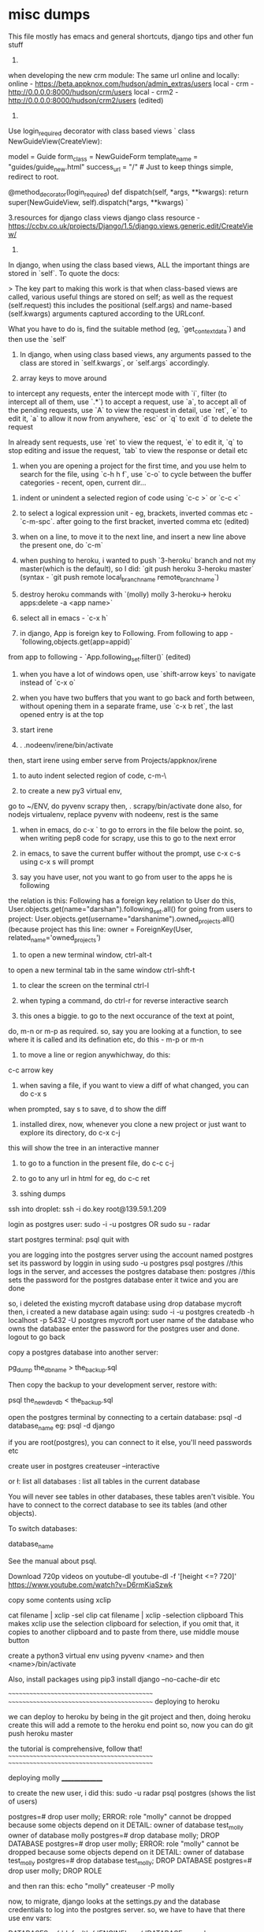 * misc dumps

This file mostly has emacs and general shortcuts, django tips and other fun stuff

1.
when developing the new crm module:
The same url online and locally:
online - https://beta.appknox.com/hudson/admin_extras/users
local - crm - http://0.0.0.0:8000/hudson/crm/users
local - crm2 - http://0.0.0.0:8000/hudson/crm2/users (edited)


2.
Use login_required decorator with class based views
`
class NewGuideView(CreateView):

   model = Guide
   form_class = NewGuideForm
   template_name = "guides/guide_new.html"
   success_url = "/" # Just to keep things simple, redirect to root.

   @method_decorator(login_required)
   def dispatch(self, *args, **kwargs):
       return super(NewGuideView, self).dispatch(*args, **kwargs)
`

3.resources for django class views
django class resource - https://ccbv.co.uk/projects/Django/1.5/django.views.generic.edit/CreateView/

4.
In django, when using the class based views, ALL the important things are stored in `self`. To quote the docs:

> The key part to making this work is that when class-based views are called, various useful things are stored on self; as well as the request (self.request) this includes the positional (self.args) and name-based (self.kwargs) arguments captured according to the URLconf.

What you have to do is, find the suitable method (eg, `get_context_data`) and then use the `self`



5. In django, when using class based views, any arguments passed to the class are stored in `self.kwargs`, or `self.args` accordingly.

6. array keys to move around
to intercept any requests, enter the intercept mode with `i`, filter (to intercept all of them, use `.*`)
to accept a request, use `a`, to accept all of the pending requests, use `A`
to view the request in detail, use `ret`, `e` to edit it, `a` to allow it now
from anywhere, `esc` or `q` to exit
`d` to delete the request

In already sent requests, use `ret` to view the request, `e` to edit it, `q` to stop editing and issue the request, `tab` to view the response or detail etc




4. when you are opening a project for the first time, and you use helm to search for the file, using `c-h h f`, use `c-o` to cycle between the buffer categories - recent, open, current dir...


5. indent or unindent a selected region of code using `c-c >` or `c-c <`

6. to select a logical expression unit - eg, brackets, inverted commas etc - `c-m-spc`. after going to the first bracket, inverted comma etc (edited)

7. when on a line, to move it to the next line, and insert a new line above the present one, do `c-m`

8. when pushing to heroku, i wanted to push `3-heroku` branch and not my master(which is the default), so I did: `git push heroku 3-heroku master` (syntax - `git push remote local_branch_name remote_branch_name`)

9. destroy heroku commands with `(molly) molly 3-heroku-> heroku apps:delete -a <app name>`
10. select all in emacs - `c-x h`
11. in django, App is foreign key to Following. From following to app - `following,objects.get(app=appid)`
from app to following - `App.following_set.filter()` (edited)

12. when you have a lot of windows open, use `shift-arrow keys` to navigate instead of `c-x o`

13. when you have two buffers that you want to go back and forth between, without opening them in a separate frame, use `c-x b ret`, the last opened entry is at the top

14. start irene

15. . .nodeenv/irene/bin/activate
then, start irene using ember serve from Projects/appknox/irene

16. to auto indent selected region of code, c-m-\

17. to create a new py3 virtual env,
go to ~/ENV, do pyvenv scrapy
then, . scrapy/bin/activate
done
also, for nodejs virtualenv, replace pyvenv with nodeenv, rest is the same

18. when in emacs, do
    c-x `
   to go to errors in the file below the point. so, when writing pep8 code for scrapy, use this to go to the next error

19. in emacs, to save the current buffer without the prompt, use c-x c-s
    using c-x s will prompt

20. say you have user, not you want to go from user to the apps he is following
the relation is this: Following has a foreign key relation to User
do this, User.objects.get(name="darshan").following_set.all()
for going from users to project:
User.objects.get(username="darshanime").owned_projects.all() (because project has this line:
    owner = ForeignKey(User, related_name='owned_projects')

21. to open a new terminal window, ctrl-alt-t
to open a new terminal tab in the same window ctrl-shft-t

22. to clear the screen on the terminal ctrl-l

23. when typing a command, do ctrl-r for reverse interactive search

24. this ones a biggie. to go to the next occurance of the text at point,
do, m-n or m-p as required. so, say you are looking at a function, to see where it is
called and its defination etc, do this - m-p or m-n

25. to move a line or region anywhichway, do this:
c-c arrow key

26. when saving a file, if you want to view a diff of what changed, you can do c-x s
when prompted, say s to save, d to show the diff

27. installed direx, now, whenever you clone a new project or just want to explore its directory, do c-x c-j
this will show the tree in an interactive manner

28. to go to a function in the present file, do c-c c-j

29. to go to any url in html for eg, do c-c ret

30. sshing dumps

ssh into droplet:
    ssh -i do.key root@139.59.1.209

login as postgres user:
    sudo -i -u postgres
        OR
    sudo su - radar

start postgres terminal:
    psql
    quit with \q

you are logging into the postgres server using the account named postgres
set its password by loggin in using
sudo -u postgres psql postgres //this logs in the server, and accesses the postgres database
then: \password postgres //this sets the password for the postgres database
enter it twice and you are done

so, i deleted the existing mycroft database using drop database mycroft
then, i created a new database again using:
sudo -i -u postgres
createdb -h localhost -p 5432 -U postgres mycroft
                           port     user   name of the database
                                who owns the
                                database
enter the password for the postgres user and done.
logout to go back

copy a postgres database into another server:

    pg_dump the_db_name > the_backup.sql

    Then copy the backup to your development server, restore with:

    psql the_new_dev_db < the_backup.sql


open the postgres terminal by connecting to a certain database:
    psql -d database_name
    eg: psql -d django

if you are root(postgres), you can connect to it else, you'll need passwords etc

create user in postgres
    createuser --interactive

    \list or \l: list all databases
    \dt: list all tables in the current database

You will never see tables in other databases, these tables aren't visible. You have to connect to the correct database to see its tables (and other objects).

To switch databases:

\connect database_name

See the manual about psql.

Download 720p videos on youtube-dl
    youtube-dl -f '[height <=? 720]' https://www.youtube.com/watch?v=D6rmKiaSzwk

copy some contents using xclip

cat filename | xclip -sel clip
cat filename | xclip -selection clipboard
This makes xclip use the selection clipboard for selection, if you omit that, it copies to another clipboard and to paste from there, use middle mouse button


create a python3 virtual env using
    pyvenv <name>
    and then <name>/bin/activate

Also, install packages using pip3 install django --no-cache-dir etc

~~~~~~~~~~~~~~~~~~~~~~~~~~~~~~~~~~~~~~~~~~~
~~~~~~~~~~~~~~~~~~~~~~~~~~~~~~~~~~~~~~~~~~~
deploying to heroku

we can deploy to heroku by being in the git project and then, doing heroku create
this will add a remote to the heroku end point
so, now you can do git push heroku master

the tutorial is comprehensive, follow that!
~~~~~~~~~~~~~~~~~~~~~~~~~~~~~~~~~~~~~~~~~~~
~~~~~~~~~~~~~~~~~~~~~~~~~~~~~~~~~~~~~~~~~~~



deploying molly
_______________

to create the new user, i did this:
sudo -u radar psql postgres
\du (shows the list of users)

postgres=# drop user molly;
ERROR:  role "molly" cannot be dropped because some objects depend on it
DETAIL:  owner of database test_molly
owner of database molly
postgres=# drop database molly;
DROP DATABASE
postgres=# drop user molly;
ERROR:  role "molly" cannot be dropped because some objects depend on it
DETAIL:  owner of database test_molly
postgres=# drop database test_molly;
DROP DATABASE
postgres=# drop user molly;
DROP ROLE

and then ran this:
echo "molly"
createuser -P molly

now, to migrate, django looks at the settings.py and the database credentials
to log into the postgres server. so, we have to have that there
use env vars:

DATABASES = {
    'default': {
        'ENGINE': _env(
            'DATABASE_ENGINE', 'django.db.backends.postgresql_psycopg2'),
        'NAME': _env('DATABASE_NAME', 'mycroft'),
        'USER': _env('DATABASE_USER', 'mycroft'),
        'PASSWORD': _env('DATABASE_PASSWORD', 'mycroft'),
        'HOST': _env('DATABASE_HOST', '127.0.0.1'),
        'PORT': _env('DATABASE_PORT', 5432),
    }
}
